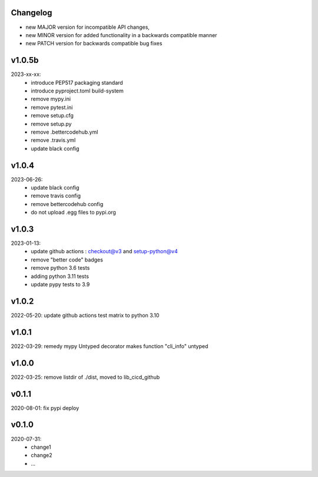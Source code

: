 Changelog
---------

- new MAJOR version for incompatible API changes,
- new MINOR version for added functionality in a backwards compatible manner
- new PATCH version for backwards compatible bug fixes

v1.0.5b
---------
2023-xx-xx:
    - introduce PEP517 packaging standard
    - introduce pyproject.toml build-system
    - remove mypy.ini
    - remove pytest.ini
    - remove setup.cfg
    - remove setup.py
    - remove .bettercodehub.yml
    - remove .travis.yml
    - update black config

v1.0.4
---------
2023-06-26:
    - update black config
    - remove travis config
    - remove bettercodehub config
    - do not upload .egg files to pypi.org

v1.0.3
---------
2023-01-13:
    - update github actions : checkout@v3 and setup-python@v4
    - remove "better code" badges
    - remove python 3.6 tests
    - adding python 3.11 tests
    - update pypy tests to 3.9

v1.0.2
--------
2022-05-20: update github actions test matrix to python 3.10

v1.0.1
--------
2022-03-29: remedy mypy Untyped decorator makes function "cli_info" untyped

v1.0.0
---------
2022-03-25: remove listdir of ./dist, moved to lib_cicd_github

v0.1.1
---------
2020-08-01: fix pypi deploy

v0.1.0
--------
2020-07-31:
    - change1
    - change2
    - ...
